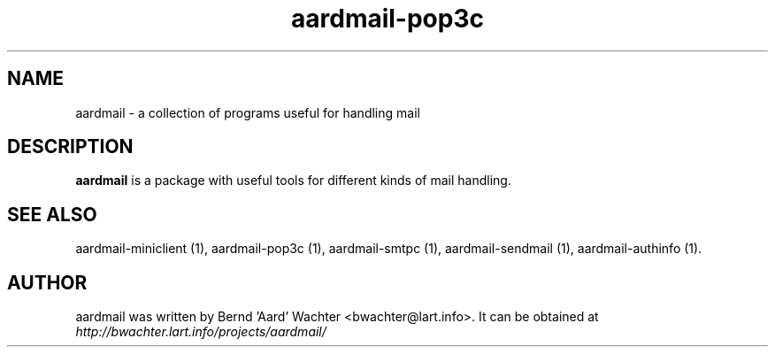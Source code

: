 .TH "aardmail-pop3c" 1 "June 4, 2005"
.SH NAME
aardmail \- a collection of programs useful for handling mail
.SH "DESCRIPTION"
.PP
\fBaardmail\fR is a package with useful tools for different kinds of mail handling.
.SH "SEE ALSO"
.PP
aardmail-miniclient (1), aardmail-pop3c (1), aardmail-smtpc (1), aardmail-sendmail (1), aardmail-authinfo (1).
.SH "AUTHOR"
.PP
aardmail was written by Bernd 'Aard' Wachter <bwachter@lart\&.info>. It can be obtained at \fIhttp://bwachter.lart.info/projects/aardmail/\fP
